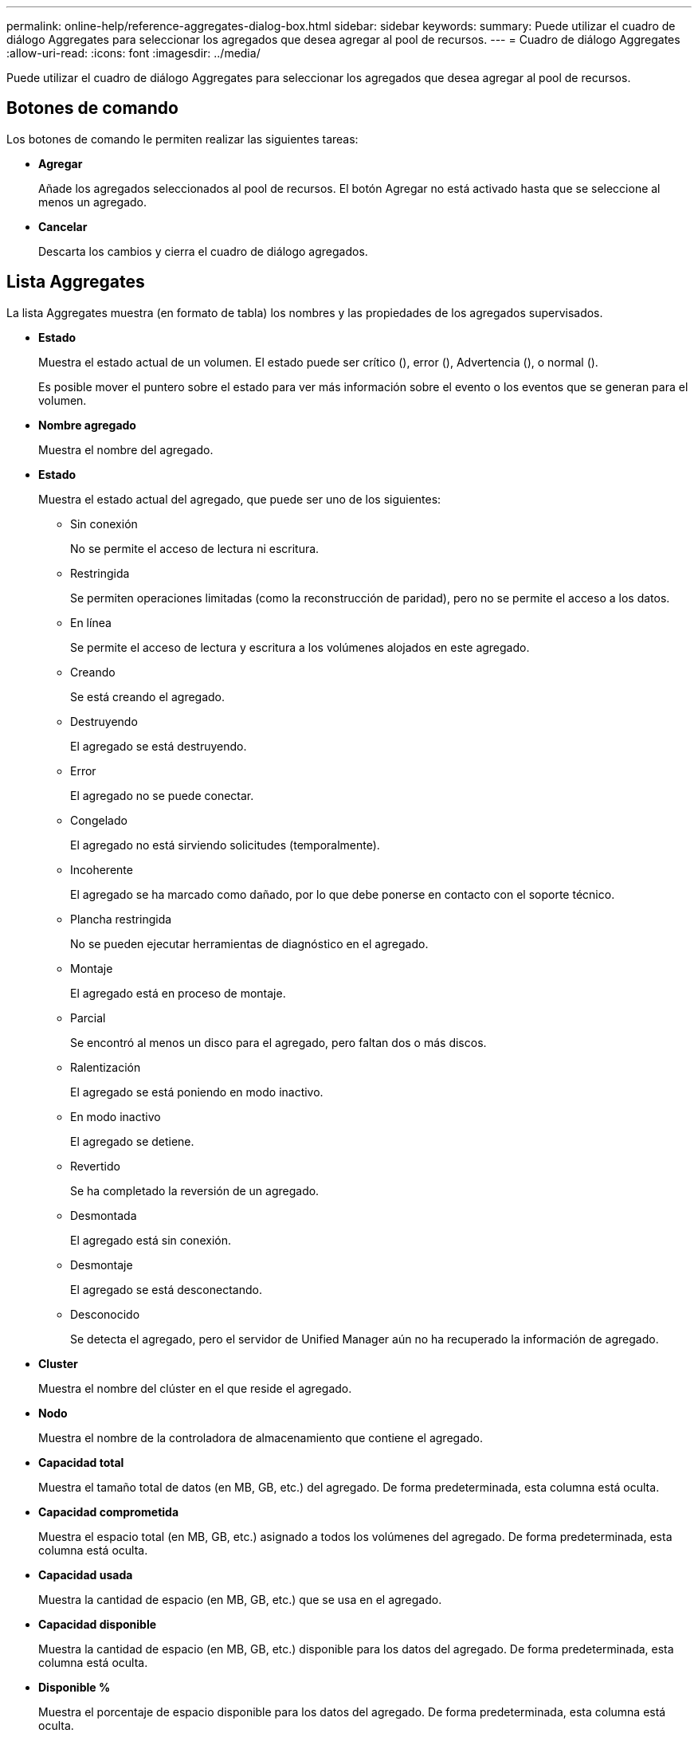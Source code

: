 ---
permalink: online-help/reference-aggregates-dialog-box.html 
sidebar: sidebar 
keywords:  
summary: Puede utilizar el cuadro de diálogo Aggregates para seleccionar los agregados que desea agregar al pool de recursos. 
---
= Cuadro de diálogo Aggregates
:allow-uri-read: 
:icons: font
:imagesdir: ../media/


[role="lead"]
Puede utilizar el cuadro de diálogo Aggregates para seleccionar los agregados que desea agregar al pool de recursos.



== Botones de comando

Los botones de comando le permiten realizar las siguientes tareas:

* *Agregar*
+
Añade los agregados seleccionados al pool de recursos. El botón Agregar no está activado hasta que se seleccione al menos un agregado.

* *Cancelar*
+
Descarta los cambios y cierra el cuadro de diálogo agregados.





== Lista Aggregates

La lista Aggregates muestra (en formato de tabla) los nombres y las propiedades de los agregados supervisados.

* *Estado*
+
Muestra el estado actual de un volumen. El estado puede ser crítico (image:../media/sev-critical-um60.png[""]), error (image:../media/sev-error-um60.png[""]), Advertencia (image:../media/sev-warning-um60.png[""]), o normal (image:../media/sev-normal-um60.png[""]).

+
Es posible mover el puntero sobre el estado para ver más información sobre el evento o los eventos que se generan para el volumen.

* *Nombre agregado*
+
Muestra el nombre del agregado.

* *Estado*
+
Muestra el estado actual del agregado, que puede ser uno de los siguientes:

+
** Sin conexión
+
No se permite el acceso de lectura ni escritura.

** Restringida
+
Se permiten operaciones limitadas (como la reconstrucción de paridad), pero no se permite el acceso a los datos.

** En línea
+
Se permite el acceso de lectura y escritura a los volúmenes alojados en este agregado.

** Creando
+
Se está creando el agregado.

** Destruyendo
+
El agregado se está destruyendo.

** Error
+
El agregado no se puede conectar.

** Congelado
+
El agregado no está sirviendo solicitudes (temporalmente).

** Incoherente
+
El agregado se ha marcado como dañado, por lo que debe ponerse en contacto con el soporte técnico.

** Plancha restringida
+
No se pueden ejecutar herramientas de diagnóstico en el agregado.

** Montaje
+
El agregado está en proceso de montaje.

** Parcial
+
Se encontró al menos un disco para el agregado, pero faltan dos o más discos.

** Ralentización
+
El agregado se está poniendo en modo inactivo.

** En modo inactivo
+
El agregado se detiene.

** Revertido
+
Se ha completado la reversión de un agregado.

** Desmontada
+
El agregado está sin conexión.

** Desmontaje
+
El agregado se está desconectando.

** Desconocido
+
Se detecta el agregado, pero el servidor de Unified Manager aún no ha recuperado la información de agregado.



* *Cluster*
+
Muestra el nombre del clúster en el que reside el agregado.

* *Nodo*
+
Muestra el nombre de la controladora de almacenamiento que contiene el agregado.

* *Capacidad total*
+
Muestra el tamaño total de datos (en MB, GB, etc.) del agregado. De forma predeterminada, esta columna está oculta.

* *Capacidad comprometida*
+
Muestra el espacio total (en MB, GB, etc.) asignado a todos los volúmenes del agregado. De forma predeterminada, esta columna está oculta.

* *Capacidad usada*
+
Muestra la cantidad de espacio (en MB, GB, etc.) que se usa en el agregado.

* *Capacidad disponible*
+
Muestra la cantidad de espacio (en MB, GB, etc.) disponible para los datos del agregado. De forma predeterminada, esta columna está oculta.

* *Disponible %*
+
Muestra el porcentaje de espacio disponible para los datos del agregado. De forma predeterminada, esta columna está oculta.

* *% Utilizado*
+
Muestra el porcentaje de espacio que utilizan los datos en el agregado.

* *Tipo RAID*
+
Muestra el tipo de RAID del volumen seleccionado. El tipo de RAID puede ser RAID0, RAID4, RAID-DP, RAID-TEC o RAID mixto.


